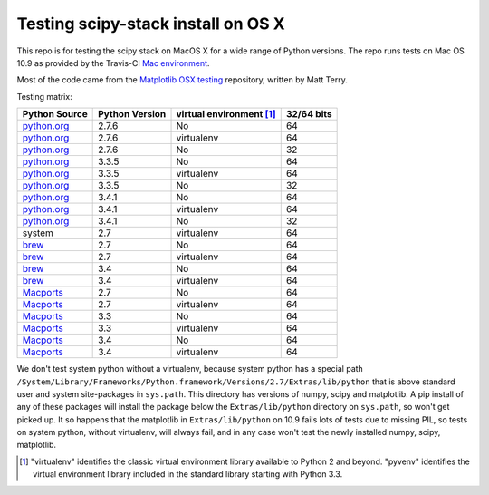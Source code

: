 ###################################
Testing scipy-stack install on OS X
###################################

This repo is for testing the scipy stack on MacOS X for a wide range of Python
versions.  The repo runs tests on Mac OS 10.9 as provided by the Travis-CI `Mac
environment <http://about.travis-ci.org/docs/user/osx-ci-environment/>`_.

Most of the code came from the `Matplotlib OSX testing
<https://github.com/matplotlib/mpl_mac_testing>`_ repository, written by Matt
Terry.

Testing matrix:

+---------------+----------------+------------------------------+--------------+
| Python Source | Python Version |   virtual environment [#VE]_ |  32/64 bits  |
+===============+================+==============================+==============+
| python.org_   | 2.7.6          |   No                         |  64          |
+---------------+----------------+------------------------------+--------------+
| python.org_   | 2.7.6          |   virtualenv                 |  64          |
+---------------+----------------+------------------------------+--------------+
| python.org_   | 2.7.6          |   No                         |  32          |
+---------------+----------------+------------------------------+--------------+
| python.org_   | 3.3.5          |   No                         |  64          |
+---------------+----------------+------------------------------+--------------+
| python.org_   | 3.3.5          |   virtualenv                 |  64          |
+---------------+----------------+------------------------------+--------------+
| python.org_   | 3.3.5          |   No                         |  32          |
+---------------+----------------+------------------------------+--------------+
| python.org_   | 3.4.1          |   No                         |  64          |
+---------------+----------------+------------------------------+--------------+
| python.org_   | 3.4.1          |   virtualenv                 |  64          |
+---------------+----------------+------------------------------+--------------+
| python.org_   | 3.4.1          |   No                         |  32          |
+---------------+----------------+------------------------------+--------------+
| system        | 2.7            |   virtualenv                 |  64          |
+---------------+----------------+------------------------------+--------------+
| brew_         | 2.7            |   No                         |  64          |
+---------------+----------------+------------------------------+--------------+
| brew_         | 2.7            |   virtualenv                 |  64          |
+---------------+----------------+------------------------------+--------------+
| brew_         | 3.4            |   No                         |  64          |
+---------------+----------------+------------------------------+--------------+
| brew_         | 3.4            |   virtualenv                 |  64          |
+---------------+----------------+------------------------------+--------------+
| Macports_     | 2.7            |   No                         |  64          |
+---------------+----------------+------------------------------+--------------+
| Macports_     | 2.7            |   virtualenv                 |  64          |
+---------------+----------------+------------------------------+--------------+
| Macports_     | 3.3            |   No                         |  64          |
+---------------+----------------+------------------------------+--------------+
| Macports_     | 3.3            |   virtualenv                 |  64          |
+---------------+----------------+------------------------------+--------------+
| Macports_     | 3.4            |   No                         |  64          |
+---------------+----------------+------------------------------+--------------+
| Macports_     | 3.4            |   virtualenv                 |  64          |
+---------------+----------------+------------------------------+--------------+

We don't test system python without a virtualenv, because system python has a
special path
``/System/Library/Frameworks/Python.framework/Versions/2.7/Extras/lib/python``
that is above standard user and system site-packages in ``sys.path``. This
directory has versions of numpy, scipy and matplotlib.  A pip install of any of
these packages will install the package below the ``Extras/lib/python``
directory on ``sys.path``, so won't get picked up.  It so happens that the
matplotlib in ``Extras/lib/python`` on 10.9 fails lots of tests due to missing
PIL, so tests on system python, without virtualenv, will always fail, and in any
case won't test the newly installed numpy, scipy, matplotlib.

.. _python.org: http://python.org/download/
.. _brew: brew.sh
.. _Macports: www.macports.org
.. [#VE] "virtualenv" identifies the classic virtual environment library
   available to Python 2 and beyond.  "pyvenv" identifies the virtual
   environment library included in the standard library starting with Python
   3.3.
